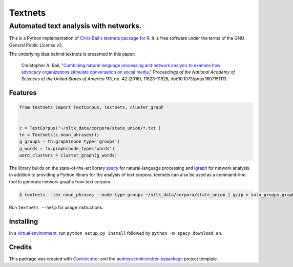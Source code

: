========
Textnets
========

--------------------------------------
Automated text analysis with networks.
--------------------------------------

This is a Python implementation of `Chris Bail's textnets package for R`_.  It
is free software under the terms of the GNU General Public License v3.

.. _`Chris Bail's textnets package for R`: https://github.com/cbail/textnets/

The underlying idea behind textnets is presented in this paper:

  Christopher A. Bail, "`Combining natural language processing and network
  analysis to examine how advocacy organizations stimulate conversation on social
  media`__," *Proceedings of the National Academy of Sciences of the United States
  of America* 113, no. 42 (2016), 11823–11828, doi:10.1073/pnas.1607151113.

__ https://doi.org/10.1073/pnas.1607151113

Features
--------

.. code:: python

    from textnets import TextCorpus, Textnets, cluster_graph


    c = TextCorpus('~/nltk_data/corpora/state_union/*.txt')
    tn = Textnets(c.noun_phrases())
    g_groups = tn.graph(node_type='groups')
    g_words = tn.graph(node_type='words')
    word_clusters = cluster_graph(g_words)

The library builds on the state-of-the-art library `spacy`_ for
natural-language processing and `igraph`_ for network analysis. In addition to
providing a Python library for the analysis of text corpora, textnets can also
be used as a command-line tool to generate network graphs from text corpora.

.. _`igraph`: http://igraph.org/python/
.. _`spacy`: http://spacy.io/

.. code:: bash

    $ textnets --lex noun_phrases --node-type groups ~/nltk_data/corpora/state_union | gzip > sotu_groups.graphmlz

Run ``textnets --help`` for usage instructions.

Installing
----------

In a `virtual environment`_, run ``python setup.py install`` followed by ``python -m spacy download en``.

.. _`virtual environment`: https://packaging.python.org/tutorials/installing-packages/#creating-virtual-environments

Credits
---------

This package was created with Cookiecutter_ and the `audreyr/cookiecutter-pypackage`_ project template.

.. _Cookiecutter: https://github.com/audreyr/cookiecutter
.. _`audreyr/cookiecutter-pypackage`: https://github.com/audreyr/cookiecutter-pypackage
